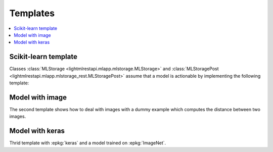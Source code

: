 
.. _l-template-ml:

Templates
=========

.. contents::
    :local:

Scikit-learn template
+++++++++++++++++++++

Classes :class:`MLStorage <lightmlrestapi.mlapp.mlstorage.MLStorage>` and
:class:`MLStoragePost <lightmlrestapi.mlapp.mlstorage_rest.MLStoragePost>`
assume that a model is actionable by implementing
the following template:

.. runpython::

    from lightmlrestapi.testing.template_ml import __file__

    with open(__file__, "r", encoding="utf-8") as f:
        print(f.read())

Model with image
++++++++++++++++

The second template shows how to deal with images
with a dummy example which computes the distance
between two images.

.. runpython::

    from lightmlrestapi.testing.template_dl_light import __file__

    with open(__file__, "r", encoding="utf-8") as f:
        print(f.read())

Model with keras
++++++++++++++++

Thrid template with :epkg:`keras`
and a model trained on :epkg:`ImageNet`.

.. runpython::

    from lightmlrestapi.testing.template_dl_keras import __file__

    with open(__file__, "r", encoding="utf-8") as f:
        print(f.read())
